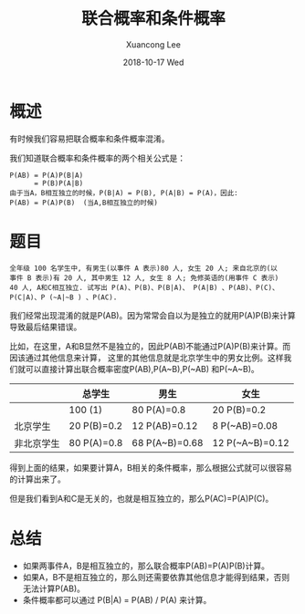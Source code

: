 #+TITLE:       联合概率和条件概率
#+AUTHOR:      Xuancong Lee
#+EMAIL:       congleetea@gmail.com
#+DATE:        2018-10-17 Wed
#+URI:         /blog/%y/%m/%d/math-Joint-and-Conditional-Probability
#+KEYWORDS:    math,joint,conditional,probability
#+TAGS:        math
#+LANGUAGE:    en
#+OPTIONS:     H:3 num:nil toc:nil \n:nil ::t |:t ^:nil -:nil f:t *:t <:t
#+DESCRIPTION: 联合概率和条件概率

* 概述
 
  有时候我们容易把联合概率和条件概率混淆。

  我们知道联合概率和条件概率的两个相关公式是：
  #+BEGIN_SRC text
    P(AB) = P(A)P(B|A)
          = P(B)P(A|B) 
    由于当A，B相互独立的时候，P(B|A) = P(B), P(A|B) = P(A)，因此:
    P(AB) = P(A)P(B)  (当A,B相互独立的时候)
  #+END_SRC

  
* 题目
 
#+BEGIN_SRC text
  全年级 100 名学生中, 有男生(以事件 A 表示)80 人, 女生 20 人; 来自北京的(以
  事件 B 表示)有 20 人, 其中男生 12 人, 女生 8 人; 免修英语的(用事件 C 表示)
  40 人, A和C相互独立. 试写出 P(A)、P(B)、P(B|A)、 P(A|B) 、P(AB)、P(C)、
  P(C|A)、P (~A|~B ) 、P(AC).
#+END_SRC
 

我们经常出现混淆的就是P(AB)。因为常常会自以为是独立的就用P(A)P(B)来计算导致最后结果错误。

比如，在这里，A和B显然不是独立的，因此P(AB)不能通过P(A)P(B)来计算。而因该通过其他信息来计算，
这里的其他信息就是北京学生中的男女比例。这样我们就可以直接计算出联合概率密度P(AB),P(A~B),P(~AB)
和P(~A~B)。

|            | 总学生      | 男生           | 女生            |
|------------+-------------+----------------+-----------------|
|            | 100  (1)    | 80 P(A)=0.8    | 20 P(B)=0.2     |
| 北京学生   | 20 P(B)=0.2 | 12 P(AB)=0.12  | 8 P(~AB)=0.08   |
| 非北京学生 | 80 P(A)=0.8 | 68 P(A~B)=0.68 | 12 P(~A~B)=0.12 |

得到上面的结果，如果要计算A，B相关的条件概率，那么根据公式就可以很容易的计算出来了。


但是我们看到A和C是无关的，也就是相互独立的，那么P(AC)=P(A)P(C)。


* 总结

- 如果两事件A，B是相互独立的，那么联合概率P(AB)=P(A)P(B)计算。
- 如果A，B不是相互独立的，那么则还需要依靠其他信息才能得到结果，否则无法计算P(AB)。
- 条件概率都可以通过 P(B|A) = P(AB) / P(A) 来计算。

